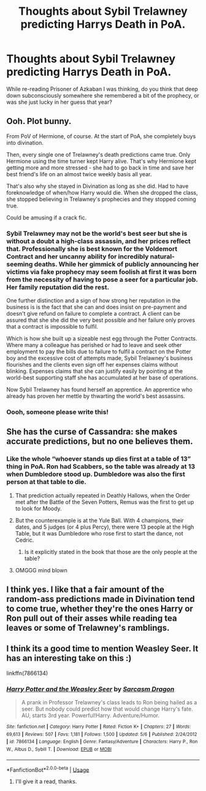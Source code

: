 #+TITLE: Thoughts about Sybil Trelawney predicting Harrys Death in PoA.

* Thoughts about Sybil Trelawney predicting Harrys Death in PoA.
:PROPERTIES:
:Author: Sorkaro
:Score: 9
:DateUnix: 1532052561.0
:DateShort: 2018-Jul-20
:FlairText: Discussion
:END:
While re-reading Prisoner of Azkaban I was thinking, do you think that deep down subconsciously somewhere she remembered a bit of the prophecy, or was she just lucky in her guess that year?


** Ooh. Plot bunny.

From PoV of Hermione, of course. At the start of PoA, she completely buys into divination.

Then, every single one of Trelawney's death predictions came true. Only Hermione using the time turner kept Harry alive. That's why Hermione kept getting more and more stressed - she had to go back in time and save her best friend's life on an almost twice weekly basis all year.

That's also why she stayed in Divination as long as she did. Had to have foreknowledge of when/how Harry would die. When she dropped the class, she stopped believing in Trelawney's prophecies and they stopped coming true.

Could be amusing if a crack fic.
:PROPERTIES:
:Author: Sturmundsterne
:Score: 24
:DateUnix: 1532059490.0
:DateShort: 2018-Jul-20
:END:

*** Sybil Trelawney may not be the world's best seer but she is without a doubt a high-class assassin, and her prices reflect that. Professionally she is best known for the Voldemort Contract and her uncanny ability for incredibly natural-seeming deaths. While her gimmick of publicly announcing her victims via fake prophecy may seem foolish at first it was born from the necessity of having to pose a seer for a particular job. Her family reputation did the rest.

One further distinction and a sign of how strong her reputation in the business is is the fact that she can and does insist on pre-payment and doesn't give refund on failure to complete a contract. A client can be assured that she she did the very best possible and her failure only proves that a contract is impossible to fulfil.

Which is how she built up a sizeable nest egg through the Potter Contracts. Where many a colleague has perished or had to leave and seek other employment to pay the bills due to failure to fulfil a contract on the Potter boy and the excessive cost of attempts made, Sybil Trelawney's business flourishes and the clients even sign off her expenses claims without blinking. Expenses claims that she can justify easily by pointing at the world-best supporting staff she has accumulated at her base of operations.

Now Sybil Trelawney has found herself an apprentice. An apprentice who already has proven her mettle by thwarting the world's best assassins.
:PROPERTIES:
:Author: Krististrasza
:Score: 3
:DateUnix: 1532108872.0
:DateShort: 2018-Jul-20
:END:


*** Oooh, someone please write this!
:PROPERTIES:
:Author: Sorkaro
:Score: 1
:DateUnix: 1532100031.0
:DateShort: 2018-Jul-20
:END:


** She has the curse of Cassandra: she makes accurate predictions, but no one believes them.
:PROPERTIES:
:Author: xenrev
:Score: 14
:DateUnix: 1532054357.0
:DateShort: 2018-Jul-20
:END:

*** Like the whole “whoever stands up dies first at a table of 13” thing in PoA. Ron had Scabbers, so the table was already at 13 when Dumbledore stood up. Dumbledore was also the first person at that table to die.
:PROPERTIES:
:Author: kayjayme813
:Score: 18
:DateUnix: 1532055692.0
:DateShort: 2018-Jul-20
:END:

**** That prediction actually repeated in Deathly Hallows, when the Order met after the Battle of the Seven Potters, Remus was the first to get up to look for Moody.
:PROPERTIES:
:Author: Jahoan
:Score: 14
:DateUnix: 1532058354.0
:DateShort: 2018-Jul-20
:END:


**** But the counterexample is at the Yule Ball. With 4 champions, their dates, and 5 judges (or 4 plus Percy), there were 13 people at the High Table, but it was Dumbledore who rose first to start the dance, not Cedric.
:PROPERTIES:
:Author: TheWhiteSquirrel
:Score: 3
:DateUnix: 1532066951.0
:DateShort: 2018-Jul-20
:END:

***** Is it explicitly stated in the book that those are the only people at the table?
:PROPERTIES:
:Author: PurpleMurex
:Score: 4
:DateUnix: 1532076590.0
:DateShort: 2018-Jul-20
:END:


**** OMGGG mind blown
:PROPERTIES:
:Author: tyrone_quincy27
:Score: 1
:DateUnix: 1532056476.0
:DateShort: 2018-Jul-20
:END:


** I think yes. I like that a fair amount of the random-ass predictions made in Divination tend to come true, whether they're the ones Harry or Ron pull out of their asses while reading tea leaves or some of Trelawney's ramblings.
:PROPERTIES:
:Author: FitzDizzyspells
:Score: 3
:DateUnix: 1532066061.0
:DateShort: 2018-Jul-20
:END:


** I think its a good time to mention Weasley Seer. It has an interesting take on this :)

linkffn(7866134)
:PROPERTIES:
:Author: sidp2201
:Score: 3
:DateUnix: 1532080685.0
:DateShort: 2018-Jul-20
:END:

*** [[https://www.fanfiction.net/s/7866134/1/][*/Harry Potter and the Weasley Seer/*]] by [[https://www.fanfiction.net/u/2554582/Sarcasm-Dragon][/Sarcasm Dragon/]]

#+begin_quote
  A prank in Professor Trelawney's class leads to Ron being hailed as a seer. But nobody could predict how that would change Harry's fate. AU, starts 3rd year. Powerful!Harry. Adventure/Humor.
#+end_quote

^{/Site/:} ^{fanfiction.net} ^{*|*} ^{/Category/:} ^{Harry} ^{Potter} ^{*|*} ^{/Rated/:} ^{Fiction} ^{K+} ^{*|*} ^{/Chapters/:} ^{27} ^{*|*} ^{/Words/:} ^{69,613} ^{*|*} ^{/Reviews/:} ^{507} ^{*|*} ^{/Favs/:} ^{1,181} ^{*|*} ^{/Follows/:} ^{1,500} ^{*|*} ^{/Updated/:} ^{5/6} ^{*|*} ^{/Published/:} ^{2/24/2012} ^{*|*} ^{/id/:} ^{7866134} ^{*|*} ^{/Language/:} ^{English} ^{*|*} ^{/Genre/:} ^{Fantasy/Adventure} ^{*|*} ^{/Characters/:} ^{Harry} ^{P.,} ^{Ron} ^{W.,} ^{Albus} ^{D.,} ^{Sybill} ^{T.} ^{*|*} ^{/Download/:} ^{[[http://www.ff2ebook.com/old/ffn-bot/index.php?id=7866134&source=ff&filetype=epub][EPUB]]} ^{or} ^{[[http://www.ff2ebook.com/old/ffn-bot/index.php?id=7866134&source=ff&filetype=mobi][MOBI]]}

--------------

*FanfictionBot*^{2.0.0-beta} | [[https://github.com/tusing/reddit-ffn-bot/wiki/Usage][Usage]]
:PROPERTIES:
:Author: FanfictionBot
:Score: 1
:DateUnix: 1532080692.0
:DateShort: 2018-Jul-20
:END:

**** I'll give it a read, thanks.
:PROPERTIES:
:Author: Sorkaro
:Score: 1
:DateUnix: 1532100090.0
:DateShort: 2018-Jul-20
:END:

